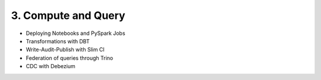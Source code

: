 3. Compute and Query
============================

- Deploying Notebooks and PySpark Jobs
- Transformations with DBT
- Write-Audit-Publish with Slim CI
- Federation of queries through Trino
- CDC with Debezium